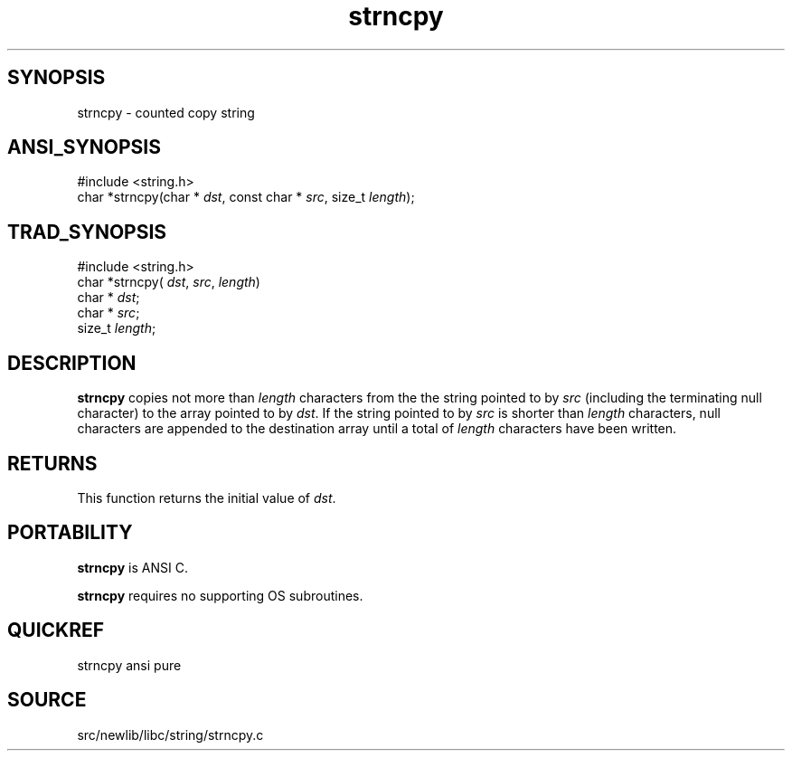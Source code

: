 .TH strncpy 3 "" "" ""
.SH SYNOPSIS
strncpy \- counted copy string
.SH ANSI_SYNOPSIS
#include <string.h>
.br
char *strncpy(char *
.IR dst ,
const char *
.IR src ,
size_t 
.IR length );
.br
.SH TRAD_SYNOPSIS
#include <string.h>
.br
char *strncpy(
.IR dst ,
.IR src ,
.IR length )
.br
char *
.IR dst ;
.br
char *
.IR src ;
.br
size_t 
.IR length ;
.br
.SH DESCRIPTION
.BR strncpy 
copies not more than 
.IR length 
characters from the
the string pointed to by 
.IR src 
(including the terminating
null character) to the array pointed to by 
.IR dst .
If the
string pointed to by 
.IR src 
is shorter than 
.IR length 
characters, null characters are appended to the destination
array until a total of 
.IR length 
characters have been
written.
.SH RETURNS
This function returns the initial value of 
.IR dst .
.SH PORTABILITY
.BR strncpy 
is ANSI C.

.BR strncpy 
requires no supporting OS subroutines.
.SH QUICKREF
strncpy ansi pure
.SH SOURCE
src/newlib/libc/string/strncpy.c

